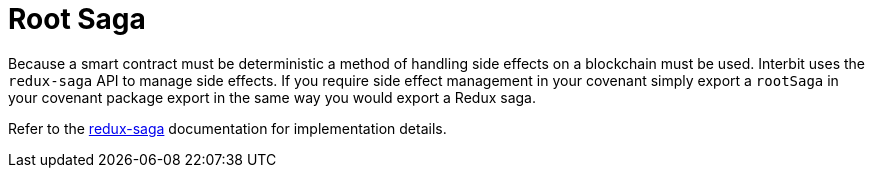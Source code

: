 = Root Saga

Because a smart contract must be deterministic a method of handling side
effects on a blockchain must be used. Interbit uses the `redux-saga` API
to manage side effects. If you require side effect management in your
covenant simply export a `rootSaga` in your covenant package export in
the same way you would export a Redux saga.

Refer to the
link:https://redux-saga.js.org/docs/introduction/BeginnerTutorial.html[redux-saga]
documentation for implementation details.
